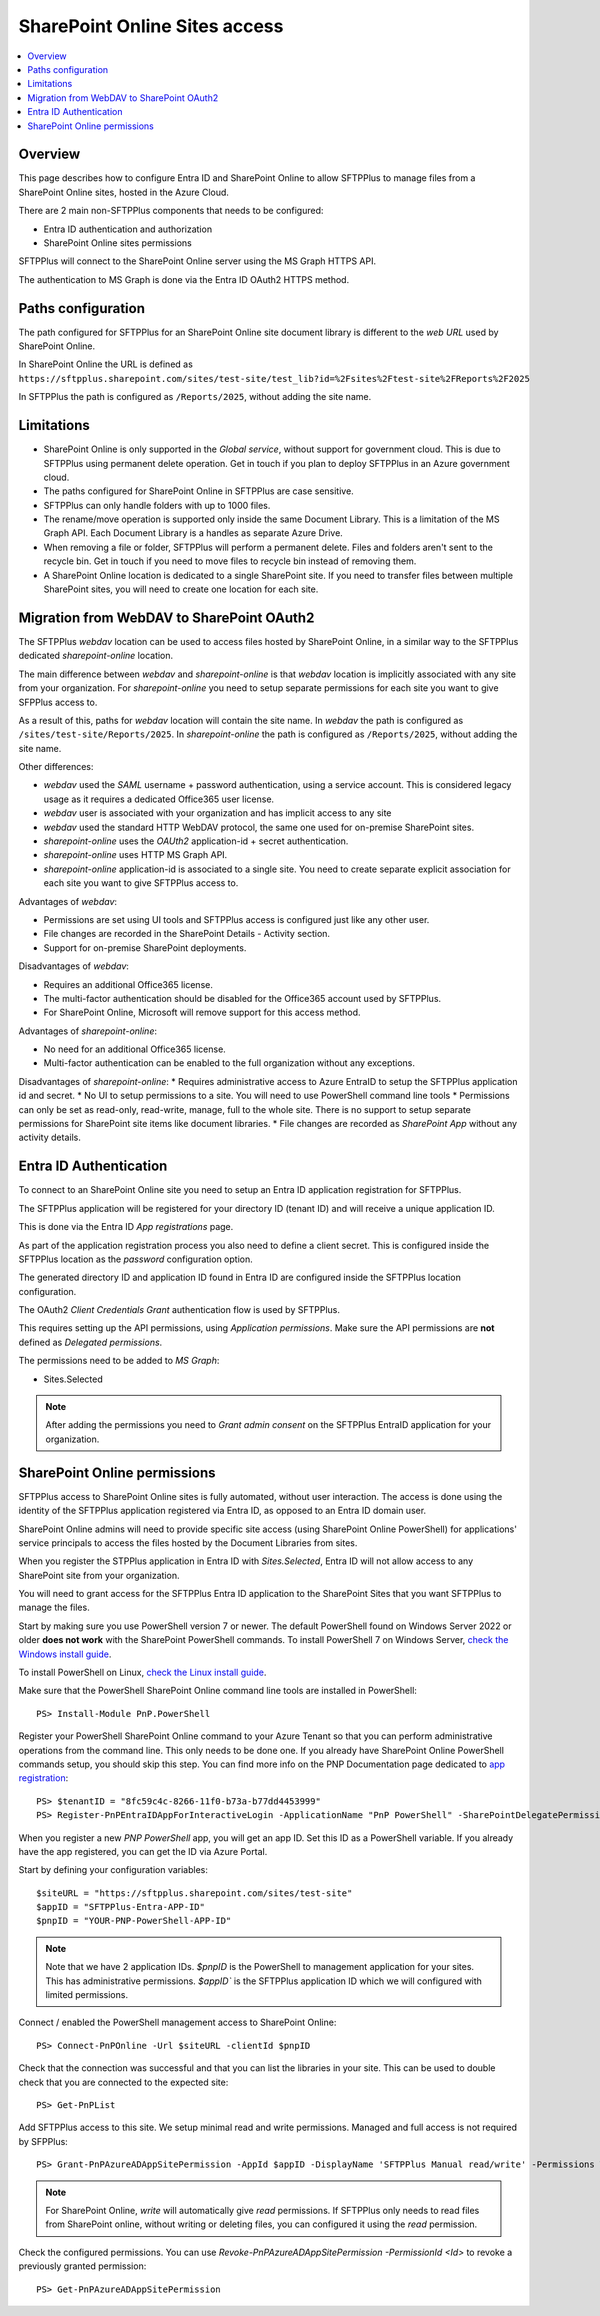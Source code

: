 SharePoint Online Sites access
==============================

..  contents:: :local:


Overview
--------

This page describes how to configure Entra ID and SharePoint Online to allow SFTPPlus to manage files from a SharePoint Online sites, hosted in the Azure Cloud.

There are 2 main non-SFTPPlus components that needs to be configured:

* Entra ID authentication and authorization
* SharePoint Online sites permissions

SFTPPlus will connect to the SharePoint Online server using the MS Graph HTTPS API.

The authentication to MS Graph is done via the Entra ID OAuth2 HTTPS method.


Paths configuration
-------------------

The path configured for SFTPPlus for an SharePoint Online site document library is different to the *web URL* used by SharePoint Online.

In SharePoint Online the URL is defined as ``https://sftpplus.sharepoint.com/sites/test-site/test_lib?id=%2Fsites%2Ftest-site%2FReports%2F2025``

In SFTPPlus the path is configured as ``/Reports/2025``, without adding the site name.


Limitations
-----------

* SharePoint Online is only supported in the `Global service`,
  without support for government cloud.
  This is due to SFTPPlus using permanent delete operation.
  Get in touch if you plan to deploy SFTPPlus in an Azure government cloud.
* The paths configured for SharePoint Online in SFTPPlus are case sensitive.
* SFTPPlus can only handle folders with up to 1000 files.
* The rename/move operation is supported only inside the same Document Library.
  This is a limitation of the MS Graph API.
  Each Document Library is a handles as separate Azure Drive.
* When removing a file or folder,
  SFTPPlus will perform a permanent delete.
  Files and folders aren't sent to the recycle bin.
  Get in touch if you need to move files to recycle bin instead of removing them.
* A SharePoint Online location is dedicated to a single SharePoint site.
  If you need to transfer files between multiple SharePoint sites,
  you will need to create one location for each site.


Migration from WebDAV to SharePoint OAuth2
------------------------------------------

The SFTPPlus `webdav` location can be used to access files hosted by SharePoint Online, in a similar way to the SFTPPlus dedicated `sharepoint-online` location.

The main difference between `webdav` and `sharepoint-online` is that `webdav` location is implicitly associated with any site from your organization.
For `sharepoint-online` you need to setup separate permissions for each site you want to give SFPPlus access to.

As a result of this, paths for `webdav` location will contain the site name.
In `webdav` the path is configured as ``/sites/test-site/Reports/2025``.
In `sharepoint-online` the path is configured as ``/Reports/2025``, without adding the site name.

Other differences:

* `webdav` used the *SAML* username + password authentication, using a service account.
  This is considered legacy usage as it requires a dedicated Office365 user license.
* `webdav` user is associated with your organization and has implicit access to any site
* `webdav` used the standard HTTP WebDAV protocol, the same one used for on-premise SharePoint sites.
* `sharepoint-online` uses the *OAUth2* application-id + secret authentication.
* `sharepoint-online` uses HTTP MS Graph API.
* `sharepoint-online` application-id is associated to a single site.
  You need to create separate explicit association for each site you want to give SFTPPlus access to.

Advantages of `webdav`:

* Permissions are set using UI tools and SFTPPlus access is configured just like any other user.
* File changes are recorded in the SharePoint Details - Activity section.
* Support for on-premise SharePoint deployments.

Disadvantages of `webdav`:

* Requires an additional Office365 license.
* The multi-factor authentication should be disabled for the Office365 account used by SFTPPlus.
* For SharePoint Online, Microsoft will remove support for this access method.

Advantages of `sharepoint-online`:

* No need for an additional Office365 license.
* Multi-factor authentication can be enabled to the full organization without any exceptions.

Disadvantages of `sharepoint-online`:
* Requires administrative access to Azure EntraID to setup the SFTPPlus application id and secret.
* No UI to setup permissions to a site. You will need to use PowerShell command line tools
* Permissions can only be set as read-only, read-write, manage, full to the whole site. There is no support to setup separate permissions for SharePoint site items like document libraries.
* File changes are recorded as `SharePoint App` without any activity details.


Entra ID Authentication
-----------------------

To connect to an SharePoint Online site you need to setup an Entra ID application registration for SFTPPlus.

The SFTPPlus application will be registered for your directory ID (tenant ID) and will receive a unique application ID.

This is done via the Entra ID `App registrations` page.

As part of the application registration process you also need to define a client secret.
This is configured inside the SFTPPlus location as the `password` configuration option.

The generated directory ID and application ID found in Entra ID are configured inside the SFTPPlus location configuration.

The OAuth2 `Client Credentials Grant` authentication flow is used by SFTPPlus.

This requires setting up the API permissions, using `Application permissions`.
Make sure the API permissions are **not** defined as `Delegated permissions`.

The permissions need to be added to `MS Graph`:

* Sites.Selected

..  note::
    After adding the permissions you need to `Grant admin consent` on the SFTPPlus EntraID application for your organization.


SharePoint Online permissions
-----------------------------

SFTPPlus access to SharePoint Online sites is fully automated,
without user interaction.
The access is done using the identity of the SFTPPlus application registered via Entra ID, as opposed to an Entra ID domain user.

SharePoint Online admins will need to provide specific site access (using SharePoint Online PowerShell) for applications' service principals to access the files hosted by the Document Libraries from sites.

When you register the STPPlus application in Entra ID with `Sites.Selected`,
Entra ID will not allow access to any SharePoint site from your organization.

You will need to grant access for the SFTPPlus Entra ID application to the SharePoint Sites that you want SFTPPlus to manage the files.

Start by making sure you use PowerShell version 7 or newer.
The default PowerShell found on Windows Server 2022 or older **does not work** with the SharePoint PowerShell commands.
To install PowerShell 7 on Windows Server, `check the Windows install guide <https://learn.microsoft.com/en-us/powershell/scripting/install/installing-powershell-on-windows?view=powershell-7.5#msi>`_.

To install PowerShell on Linux, `check the Linux install guide <https://learn.microsoft.com/en-us/powershell/scripting/install/install-ubuntu>`_.

Make sure that the PowerShell SharePoint Online command line tools are installed in PowerShell::

    PS> Install-Module PnP.PowerShell

Register your PowerShell SharePoint Online command to your Azure Tenant so that you can perform administrative operations from the command line.
This only needs to be done one.
If you already have SharePoint Online PowerShell commands setup, you should skip this step.
You can find more info on the PNP Documentation page dedicated to `app registration <https://pnp.github.io/powershell/articles/registerapplication.html>`_::

    PS> $tenantID = "8fc59c4c-8266-11f0-b73a-b77dd4453999"
    PS> Register-PnPEntraIDAppForInteractiveLogin -ApplicationName "PnP PowerShell" -SharePointDelegatePermissions "AllSites.FullControl" -Tenant $tenantID

When you register a new `PNP PowerShell` app, you will get an app ID.
Set this ID as a PowerShell variable.
If you already have the app registered, you can get the ID via Azure Portal.

Start by defining your configuration variables::

    $siteURL = "https://sftpplus.sharepoint.com/sites/test-site"
    $appID = "SFTPPlus-Entra-APP-ID"
    $pnpID = "YOUR-PNP-PowerShell-APP-ID"

..  note::
    Note that we have 2 application IDs.
    `$pnpID` is the PowerShell to management application for your sites.
    This has administrative permissions.
    `$appID`` is the SFTPPlus application ID which we will configured with limited permissions.

Connect / enabled the PowerShell management access to SharePoint Online::

    PS> Connect-PnPOnline -Url $siteURL -clientId $pnpID

Check that the connection was successful and that you can list the libraries in your site. This can be used to double check that you are connected to the expected site::

    PS> Get-PnPList

Add SFTPPlus access to this site.
We setup minimal read and write permissions.
Managed and full access is not required by SFPPlus::

    PS> Grant-PnPAzureADAppSitePermission -AppId $appID -DisplayName 'SFTPPlus Manual read/write' -Permissions Write

..  note::
    For SharePoint Online, `write` will automatically give `read` permissions.
    If SFTPPlus only needs to read files from SharePoint online,
    without writing or deleting files, you can configured it using the `read` permission.

Check the configured permissions.
You can use `Revoke-PnPAzureADAppSitePermission -PermissionId <Id>` to revoke a previously granted permission::

    PS> Get-PnPAzureADAppSitePermission
